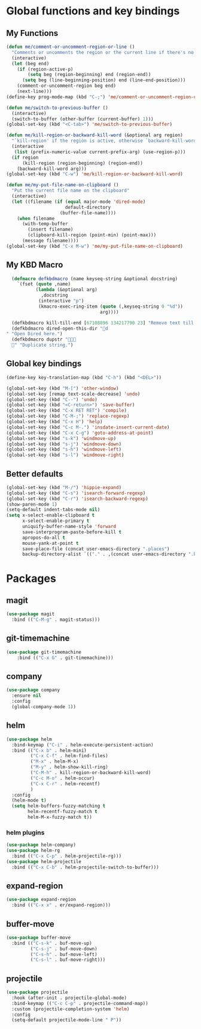 * Global functions and key bindings

** My Functions
#+BEGIN_SRC emacs-lisp
(defun me/comment-or-uncomment-region-or-line ()
  "Comments or uncomments the region or the current line if there's no active region."
  (interactive)
  (let (beg end)
    (if (region-active-p)
        (setq beg (region-beginning) end (region-end))
      (setq beg (line-beginning-position) end (line-end-position)))
    (comment-or-uncomment-region beg end)
    (next-line)))
(define-key prog-mode-map (kbd "C-;") 'me/comment-or-uncomment-region-or-line)

(defun me/switch-to-previous-buffer ()
  (interactive)
  (switch-to-buffer (other-buffer (current-buffer) 1)))
(global-set-key (kbd "<C-tab>") 'me/switch-to-previous-buffer)

(defun me/kill-region-or-backward-kill-word (&optional arg region)
  "`kill-region' if the region is active, otherwise `backward-kill-word'"
  (interactive
   (list (prefix-numeric-value current-prefix-arg) (use-region-p)))
  (if region
      (kill-region (region-beginning) (region-end))
    (backward-kill-word arg)))
(global-set-key (kbd "C-w") 'me/kill-region-or-backward-kill-word)

(defun me/my-put-file-name-on-clipboard ()
  "Put the current file name on the clipboard"
  (interactive)
  (let ((filename (if (equal major-mode 'dired-mode)
                      default-directory
                    (buffer-file-name))))
    (when filename
      (with-temp-buffer
        (insert filename)
        (clipboard-kill-region (point-min) (point-max)))
      (message filename))))
(global-set-key (kbd "C-x M-w") 'me/my-put-file-name-on-clipboard)
#+END_SRC
** My KBD Macro
#+BEGIN_SRC emacs-lisp
  (defmacro defkbdmacro (name keyseq-string &optional docstring)
    `(fset (quote ,name)
           (lambda (&optional arg)
             ,docstring
            (interactive "p")
            (kmacro-exec-ring-item (quote (,keyseq-string 0 "%d"))
                                   arg))))

  (defkbdmacro kill-till-end [67108896 134217790 23] "Remove text till EOF.")
  (defkbdmacro dired-open-this-dir "d" "Open Dired here.")
  (defkbdmacro dupstr "
  " "Duplicate string.")
#+END_SRC
** Global key bindings
#+BEGIN_SRC emacs-lisp
  (define-key key-translation-map (kbd "C-h") (kbd "<DEL>"))

  (global-set-key (kbd "M-[") 'other-window)
  (global-set-key [remap text-scale-decrease] 'undo)
  (global-set-key (kbd "C--") 'undo)
  (global-set-key (kbd "<C-return>") 'save-buffer)
  (global-set-key (kbd "C-x RET RET") 'compile)
  (global-set-key (kbd "C-M-;") 'replace-regexp)
  (global-set-key (kbd "C-x H") 'help)
  (global-set-key (kbd "C-c M-.") 'insdate-insert-current-date)
  (global-set-key (kbd "C-x C-g") 'goto-address-at-point)
  (global-set-key (kbd "s-k") 'windmove-up)
  (global-set-key (kbd "s-j") 'windmove-down)
  (global-set-key (kbd "s-h") 'windmove-left)
  (global-set-key (kbd "s-l") 'windmove-right)

#+END_SRC
** Better defaults
#+BEGIN_SRC emacs-lisp
  (global-set-key (kbd "M-/") 'hippie-expand)
  (global-set-key (kbd "C-s") 'isearch-forward-regexp)
  (global-set-key (kbd "C-r") 'isearch-backward-regexp)
  (show-paren-mode 1)
  (setq-default indent-tabs-mode nil)
  (setq x-select-enable-clipboard t
        x-select-enable-primary t
        uniquify-buffer-name-style 'forward
        save-interprogram-paste-before-kill t
        apropos-do-all t
        mouse-yank-at-point t
        save-place-file (concat user-emacs-directory ".places")
        backup-directory-alist `(("." . ,(concat user-emacs-directory ".backups"))))
#+END_SRC
* Packages
** magit
#+BEGIN_SRC emacs-lisp
  (use-package magit
    :bind (("C-M-g" . magit-status)))
#+END_SRC
** git-timemachine
#+BEGIN_SRC emacs-lisp
(use-package git-timemachine
    :bind (("C-x G" . git-timemachine)))
#+END_SRC
** company
#+BEGIN_SRC emacs-lisp
  (use-package company
    :ensure nil
    :config
    (global-company-mode 1))
#+END_SRC
** helm
#+BEGIN_SRC emacs-lisp
  (use-package helm
    :bind-keymap ("C-i" . helm-execute-persistent-action)
    :bind (("C-x b" . helm-mini)
           ("C-x C-f" . helm-find-files)
           ("M-x" . helm-M-x)
           ("M-y" . helm-show-kill-ring)
           ("C-M-h" . kill-region-or-backward-kill-word)
           ("C-c M-o" . helm-occur)
           ("C-x C-r" . helm-recentf)
           )
    :config
    (helm-mode t)
    (setq helm-buffers-fuzzy-matching t
          helm-recentf-fuzzy-match t
          helm-M-x-fuzzy-match t))
#+END_SRC
*** helm plugins
#+BEGIN_SRC emacs-lisp
  (use-package helm-company)
  (use-package helm-rg
    :bind (("C-x C-p" . helm-projectile-rg)))
  (use-package helm-projectile
    :bind (("C-x C-b" . helm-projectile-switch-to-buffer)))
#+END_SRC
** expand-region
#+BEGIN_SRC emacs-lisp
  (use-package expand-region
    :bind (("C-x x" . er/expand-region)))
#+END_SRC
** buffer-move
#+BEGIN_SRC emacs-lisp
  (use-package buffer-move
    :bind (("C-s-k" . buf-move-up)
           ("C-s-j" . buf-move-down)
           ("C-s-h" . buf-move-left)
           ("C-s-l" . buf-move-right)))
#+END_SRC
** projectile
#+BEGIN_SRC emacs-lisp
  (use-package projectile
    :hook (after-init . projectile-global-mode)
    :bind-keymap (("C-c C-p" . projectile-command-map))
    :custom (projectile-completion-system 'helm)
    :config
    (setq-default projectile-mode-line " P"))
#+END_SRC

